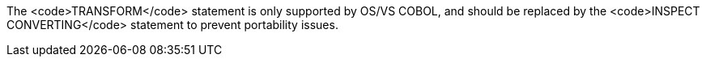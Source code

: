 The <code>TRANSFORM</code> statement is only supported by OS/VS COBOL, and should be replaced by the <code>INSPECT CONVERTING</code> statement to prevent portability issues.

